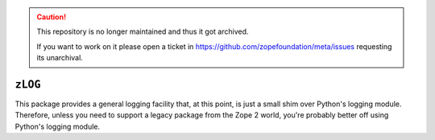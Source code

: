 .. caution::

    This repository is no longer maintained and thus it got archived.

    If you want to work on it please open a ticket in
    https://github.com/zopefoundation/meta/issues requesting its unarchival.

.. image:: https://github.com/zopefoundation/zLOG/workflows/tests/badge.svg
        :target: https://github.com/zopefoundation/zLOG/actions?query=workflow%3Atests

.. image:: https://coveralls.io/repos/github/zopefoundation/zLOG/badge.svg?branch=master
        :target: https://coveralls.io/github/zopefoundation/zLOG?branch=master

.. image:: https://img.shields.io/pypi/v/zLOG.svg
        :target: https://pypi.org/project/zLOG/
        :alt: Current version on PyPI

.. image:: https://img.shields.io/pypi/pyversions/zLOG.svg
        :target: https://pypi.org/project/zLOG/
        :alt: Supported Python versions

``zLOG``
========

This package provides a general logging facility that, at this point,
is just a small shim over Python's logging module.  Therefore, unless
you need to support a legacy package from the Zope 2 world, you're
probably better off using Python's logging module.
